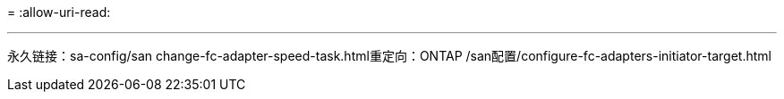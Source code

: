 = 
:allow-uri-read: 


'''
永久链接：sa-config/san change-fc-adapter-speed-task.html重定向：ONTAP /san配置/configure-fc-adapters-initiator-target.html

[listing]
----

----
